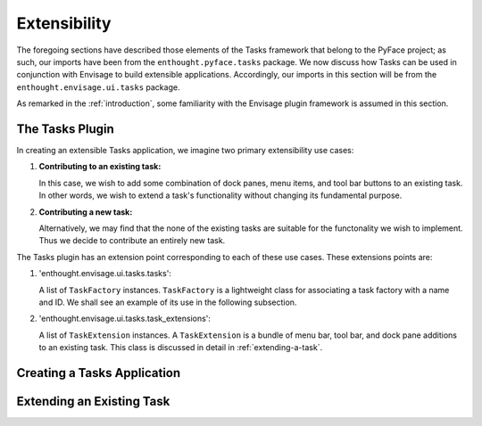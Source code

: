 .. _extensibility:

===============
 Extensibility
===============

The foregoing sections have described those elements of the Tasks framework that
belong to the PyFace project; as such, our imports have been from the
``enthought.pyface.tasks`` package. We now discuss how Tasks can be used in
conjunction with Envisage to build extensible applications. Accordingly, our
imports in this section will be from the ``enthought.envisage.ui.tasks``
package.

As remarked in the :ref:`introduction`, some familiarity with the Envisage
plugin framework is assumed in this section.

.. _tasks-plugin:

The Tasks Plugin
================

In creating an extensible Tasks application, we imagine two primary
extensibility use cases:

1. **Contributing to an existing task:**

   In this case, we wish to add some combination of dock panes, menu items,
   and tool bar buttons to an existing task. In other words, we wish to extend
   a task's functionality without changing its fundamental purpose.

2. **Contributing a new task:**

   Alternatively, we may find that the none of the existing tasks are suitable
   for the functonality we wish to implement. Thus we decide to contribute an
   entirely new task.
   
The Tasks plugin has an extension point corresponding to each of these use
cases. These extensions points are:

.. index:: TaskFactory

1. 'enthought.envisage.ui.tasks.tasks':

   A list of ``TaskFactory`` instances. ``TaskFactory`` is a lightweight class
   for associating a task factory with a name and ID. We shall see an example of
   its use in the following subsection.

.. index:: TaskExtension

2. 'enthought.envisage.ui.tasks.task_extensions':

   A list of ``TaskExtension`` instances. A ``TaskExtension`` is a bundle of
   menu bar, tool bar, and dock pane additions to an existing task. This class
   is discussed in detail in :ref:`extending-a-task`.

.. _tasks-applications:

Creating a Tasks Application
============================

.. _extending-a-task:

Extending an Existing Task
==========================


